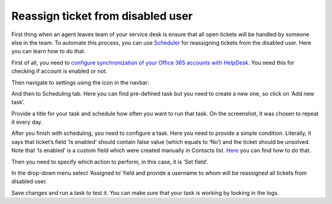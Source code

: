 Reassign ticket from disabled user
###############################################

First thing when an agent leaves team of your service desk is ensure that all open tickets will be handled by someone else in the team. To automate this process, you can use `Scheduler`_ for reassigning tickets from the disabled user. Here you can learn how to do that.

First of all, you need to `configure synchronization of your Office 365 accounts with HelpDesk`_. You need this for checking if account is enabled or not.

Then navigate to settings using the icon in the navbar: 
 
|Settings|

And then to Scheduling tab. Here you can find pre-defined task but you need to create a new one, so click on ‘Add new task’.

|schedulerOverview|

Provide a title for your task and schedule how often you want to run that task. On the screenshot, it was chosen to repeat it every day. 

|schedulerTask|

After you finish with scheduling, you need to configure a task. Here you need to provide a simple condition. Literally, it says that ticket’s field ‘Is enabled’ should contain false value (which equals to ‘No’) and the ticket should be unsolved. Note that ‘Is enabled’ is a custom field which were created manually in Contacts list. `Here`_ you can find how to do that.

|schedulerCondition|

Then you need to specify which action to perform, in this case, it is ‘Set field'.

In the drop-down menu select ‘Assigned to’ field and provide a username to whom will be reassigned all tickets from disabled user.

|SetField|

Save changes and run a task to test it. You can make sure that your task is working by looking in the logs. 


.. |Settings| image:: ../_static/img/settingsicon.png
   :alt: Settings Navigation Icon
.. |schedulerOverview| image:: ../_static/img/scheduler-overview.png
   :alt: Scheduler overview
.. |schedulerTask| image:: ../_static/img/scheduler-task.png
   :alt: Scheduler task
.. |schedulerCondition| image:: ../_static/img/scheduler-condition.png
   :alt: Scheduler condition
.. |SetField| image:: ../_static/img/scheduler-action.png
   :alt: Set action

.. _Scheduler: https://plumsail.com/docs/help-desk-o365/v1.x/Configuration%20Guide/Scheduling.html 
.. _Here: https://plumsail.com/docs/help-desk-o365/v1.x/How%20To/Add%20new%20column%20to%20tickets%20list.html  
.. _tokens: https://plumsail.com/docs/help-desk-o365/v1.x/Configuration%20Guide/Tokens%20and%20snippets.html
.. _configure synchronization of your Office 365 accounts with HelpDesk: https://plumsail.com/docs/help-desk-o365/v1.x/How%20To/Sync%20SharePoint%20user%20profiles%20fields%20to%20HelpDesk%20contacts.html